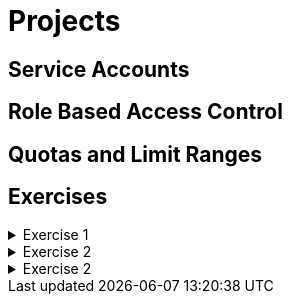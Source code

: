 = Projects

[#serviceaccounts]
== Service Accounts

[#rbac]
== Role Based Access Control

[#quotasandlimitranges]
== Quotas and Limit Ranges

[#exercises]
== Exercises

.Exercise 1
[%collapsible]
====
====

.Exercise 2
[%collapsible]
====
====

.Exercise 2
[%collapsible]
====
====
